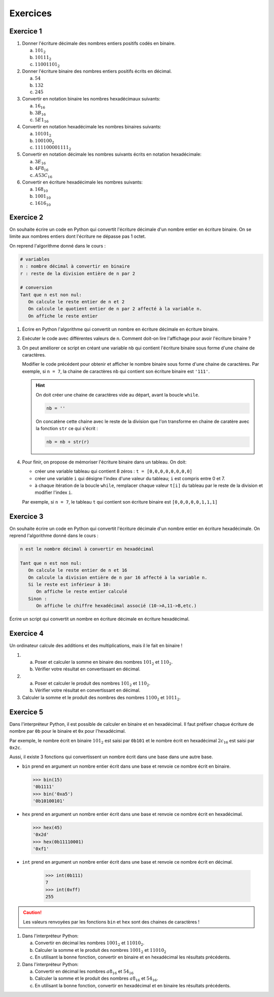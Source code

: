Exercices
=========

Exercice 1
-----------

#. Donner l'écriture décimale des nombres entiers positifs codés en binaire.

   a. :math:`101_{2}`
   b. :math:`10111_{2}`
   c. :math:`11001101_{2}`


#. Donner l'écriture binaire des nombres entiers positifs écrits en décimal.

   a. :math:`54`
   b. :math:`132`
   c. :math:`245`

#. Convertir en notation binaire les nombres hexadécimaux suivants:

   a. :math:`16_{16}`
   b. :math:`3B_{16}`
   c. :math:`5E1_{16}`

#. Convertir en notation hexadécimale les nombres binaires suivants:

   a. :math:`10101_{2}`
   b. :math:`100100_{2}`
   c. :math:`111100001111_{2}`

#. Convertir en notation décimale les nombres suivants écrits en notation hexadécimale:

   a. :math:`3E_{16}`
   b. :math:`4F8_{16}`
   c. :math:`A53C_{16}`

#. Convertir en écriture hexadécimale les nombres suivants:

   a. :math:`168_{10}`
   b. :math:`1001_{10}`
   c. :math:`1616_{10}`


Exercice 2
-------------------------------

On souhaite écrire un code en Python qui convertit l'écriture décimale d'un nombre entier en écriture binaire. On se limite aux nombres entiers dont l'écriture ne dépasse pas 1 octet. 

On reprend l'algorithme donné dans le cours : 

.. code::
   
   # variables
   n : nombre décimal à convertir en binaire
   r : reste de la division entière de n par 2
   
   # conversion
   Tant que n est non nul:
      On calcule le reste entier de n et 2
      On calcule le quotient entier de n par 2 affecté à la variable n.
      On affiche le reste entier
   
#. Écrire en Python l'algorithme qui convertit un nombre en écriture décimale en écriture binaire.
#. Exécuter le code avec différentes valeurs de ``n``. Comment doit-on lire l'affichage pour avoir l'écriture binaire ?
#. On peut améliorer ce script en créant une variable ``nb`` qui contient l'écriture binaire sous forme d'une chaine de caractères. 

   Modifier le code précédent pour obtenir et afficher le nombre binaire sous forme d'une chaine de caractères. Par exemple, si ``n = 7``, la chaine de caractères ``nb`` qui contient son écriture binaire est ``'111'``.

   .. hint::

      On doit créer une chaine de caractères vide au départ, avant la boucle ``while``.

      .. code:: python

         nb = ''

      On concatène cette chaine avec le reste de la division que l'on transforme en chaine de caratère avec la fonction ``str`` ce qui s'écrit :

      .. code:: python

         nb = nb + str(r)

#. Pour finir, on propose de mémoriser l'écriture binaire dans un tableau. On doit:
   
   - créer une variable tableau qui contient 8 zéros : ``t = [0,0,0,0,0,0,0,0]``
   - créer une variable ``i`` qui désigne l'index d'une valeur du tableau; ``i`` est compris entre 0 et 7.
   - à chaque itération de la boucle ``while``, remplacer chaque valeur ``t[i]`` du tableau par le reste de la division et modifier l'index ``i``.

   Par exemple, si ``n = 7``, le tableau ``t`` qui contient son écriture binaire est ``[0,0,0,0,0,1,1,1]``

Exercice 3
----------

On souhaite écrire un code en Python qui convertit l'écriture décimale d'un nombre entier en écriture hexadécimale. On reprend l'algorithme donné dans le cours : 

.. code::
   
   n est le nombre décimal à convertir en hexadécimal
      
   Tant que n est non nul:
      On calcule le reste entier de n et 16
      On calcule la division entière de n par 16 affecté à la variable n.
      Si le reste est inférieur à 10:
         On affiche le reste entier calculé
      Sinon :
         On affiche le chiffre hexadécimal associé (10->A,11->B,etc.)
   
Écrire un script qui convertit un nombre en écriture décimale en écriture hexadécimal.

Exercice 4
----------

Un ordinateur calcule des additions et des multiplications, mais il le fait en binaire !

#. a. Poser et calculer la somme en binaire des nombres :math:`101_{2}` et :math:`110_{2}`.
   b. Vérifier votre résultat en convertissant en décimal.
#. a. Poser et calculer le produit des nombres :math:`101_{2}` et :math:`110_{2}`.
   b. Vérifier votre résultat en convertissant en décimal.
   
#. Calculer la somme et le produit des nombres des nombres :math:`1100_{2}` et :math:`1011_{2}`.


Exercice 5
----------

Dans l'interpréteur Python, il est possible de calculer en binaire et en hexadécimal. Il faut préfixer chaque écriture   de nombre par ``0b`` pour le binaire et ``0x`` pour l'hexadécimal. 

Par exemple, le nombre écrit en binaire :math:`101_{2}` est saisi par ``0b101`` et le nombre écrit en hexadécimal :math:`2c_{16}` est saisi par ``0x2c``.

Aussi, il existe 3 fonctions qui convertissent un nombre écrit dans une base dans une autre base.

-  ``bin`` prend en argument un nombre entier écrit dans une base et renvoie ce nombre écrit en binaire.

   >>> bin(15)
   '0b1111'
   >>> bin('0xa5')
   '0b10100101'

-  ``hex`` prend en argument un nombre entier écrit dans une base et renvoie ce nombre écrit en hexadécimal.

   >>> hex(45)
   '0x2d'
   >>> hex(0b11110001)
   '0xf1'

- ``int`` prend en argument un nombre entier écrit dans une base et renvoie ce nombre écrit en décimal.

   >>> int(0b111)
   7
   >>> int(0xff)
   255

.. caution::
   
   Les valeurs renvoyées par les fonctions ``bin`` et ``hex`` sont des chaines de caractères !

#. Dans l'interpréteur Python:

   a. Convertir en décimal les nombres :math:`1001_{2}` et :math:`11010_{2}`.
   b. Calculer la somme et le produit des nombres :math:`1001_{2}` et :math:`11010_{2}`
   c. En utilisant la bonne fonction, convertir en binaire et en hexadécimal les résultats précédents.
   
#. Dans l'interpréteur Python:

   a. Convertir en décimal les nombres :math:`a8_{16}` et :math:`54_{16}`
   b. Calculer la somme et le produit des nombres :math:`a8_{16}` et :math:`54_{16}`.
   c. En utilisant la bonne fonction, convertir en hexadécimal et en binaire les résultats précédents.

